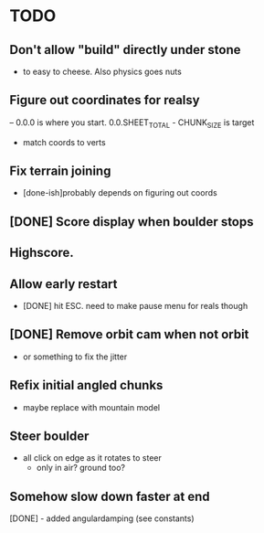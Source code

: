 * TODO
** Don't allow "build" directly under stone
- to easy to cheese. Also physics goes nuts
** Figure out coordinates for realsy
-- 0.0.0 is where you start. 0.0.SHEET_TOTAL - CHUNK_SIZE is target
- match coords to verts  
** Fix terrain joining
- [done-ish]probably depends on figuring out coords
** [DONE] Score display when boulder stops
** Highscore.
** Allow early restart
- [DONE] hit ESC. need to make pause menu for reals though
** [DONE] Remove orbit cam when not orbit
- or something to fix the jitter
** Refix initial angled chunks
- maybe replace with mountain model
** Steer boulder
- all click on edge as it rotates to steer
  - only in air? ground too?
** Somehow slow down faster at end
[DONE] - added angulardamping (see constants)

